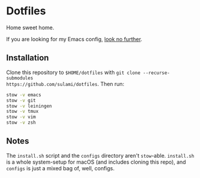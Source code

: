 * Dotfiles
Home sweet home.

If you are looking for my Emacs config, [[file:emacs/.emacs.d][look no further]].

** Installation
Clone this repository to ~$HOME/dotfiles~ with ~git clone --recurse-submodules
https://github.com/sulami/dotfiles~. Then run:

#+BEGIN_SRC bash
stow -v emacs
stow -v git
stow -v leiningen
stow -v tmux
stow -v vim
stow -v zsh
#+END_SRC

** Notes
The ~install.sh~ script and the ~configs~ directory aren't ~stow~-able. ~install.sh~ is
a whole system-setup for macOS (and includes cloning this repo), and ~configs~ is
just a mixed bag of, well, configs.
